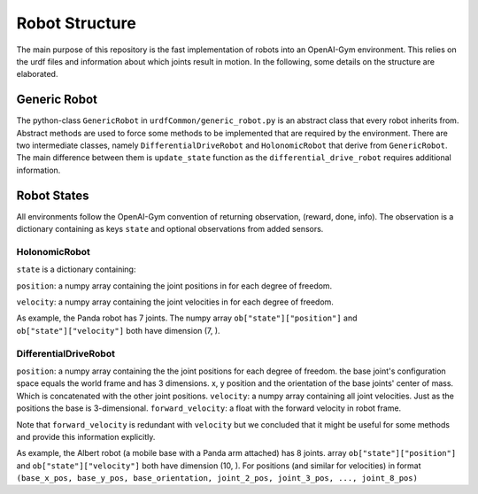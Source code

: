 Robot Structure
================

The main purpose of this repository is the fast implementation of robots into an
OpenAI-Gym environment. This relies on the urdf files and information about which joints
result in motion. In the following, some details on the structure are elaborated.

Generic Robot
---------------

The python-class ``GenericRobot`` in ``urdfCommon/generic_robot.py`` is an abstract class that
every robot inherits from. Abstract methods are used to force some methods to be
implemented that are required by the environment. There are two intermediate classes,
namely ``DifferentialDriveRobot`` and ``HolonomicRobot`` that derive from ``GenericRobot``. 
The main difference between them is ``update_state`` function as the ``differential_drive_robot``
requires additional information.

Robot States
----------------

All environments follow the OpenAI-Gym convention of returning observation, (reward,
done, info). The observation is a dictionary containing as keys ``state`` and optional
observations from added sensors.

HolonomicRobot
^^^^^^^^^^^^^^

``state`` is a dictionary containing:

``position``: a numpy array containing the joint positions in for each degree of freedom.

``velocity``: a numpy array containing the joint velocities in for each degree of freedom.

As example, the Panda robot has 7 joints. The numpy array ``ob["state"]["position"]`` and
``ob["state"]["velocity"]`` both have dimension (7, ).

DifferentialDriveRobot
^^^^^^^^^^^^^^^^^^^^^^

``position``: a numpy array containing the the joint positions for each degree of freedom.
the base joint's configuration space equals the world frame and has 3 dimensions.
x, y position and the orientation of the base joints' center of mass. Which is concatenated with
the other joint positions.
``velocity``: a numpy array containing all joint velocities. Just as the positions the base is
3-dimensional.
``forward_velocity``: a float with the forward velocity in robot frame.

Note that ``forward_velocity`` is redundant with ``velocity`` but we concluded
that it might be useful for some methods and provide this information explicitly.

As example, the Albert robot (a mobile base with a Panda arm attached) has 8 joints.
array ``ob["state"]["position"]`` and
``ob["state"]["velocity"]`` both have dimension (10, ). For positions (and similar for velocities)
in format ``(base_x_pos, base_y_pos, base_orientation, joint_2_pos, joint_3_pos, ..., joint_8_pos)``



